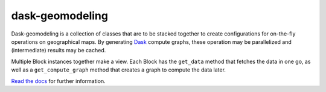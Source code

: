 dask-geomodeling
==========================================

Dask-geomodeling is a collection of classes that are to be stacked together to
create configurations for on-the-fly operations on geographical maps. By
generating `Dask <https://dask.pydata.org/>`_ compute graphs, these operation
may be parallelized and (intermediate) results may be cached.

Multiple Block instances together make a view. Each Block has the ``get_data``
method that fetches the data in one go, as well as a ``get_compute_graph``
method that creates a graph to compute the data later.

`Read the docs <https://dask-geomodeling.readthedocs.org/>`_ for further information.

